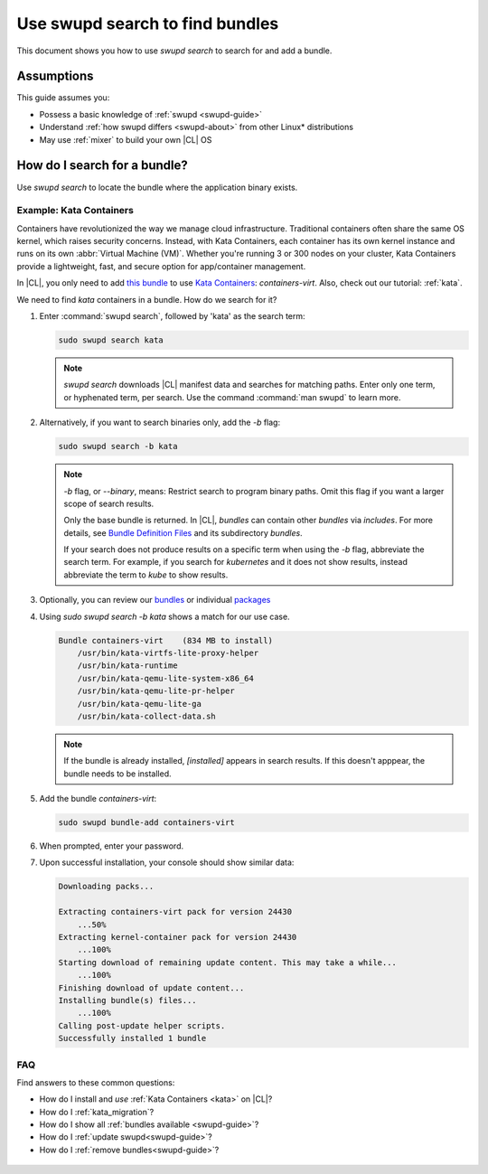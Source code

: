 .. _swupd-search: 

Use swupd search to find bundles
################################

.. contents:: :local: 
   depth: 2

This document shows you how to use `swupd search` to search for and add 
a bundle. 

Assumptions
***********

This guide assumes you: 

* Possess a basic knowledge of :ref:`swupd <swupd-guide>` 
* Understand :ref:`how swupd differs <swupd-about>` from  
  other Linux\* distributions 
* May use :ref:`mixer` to build your own |CL| OS

How do I search for a bundle? 
*****************************

Use `swupd search` to locate the bundle where the application binary exists. 

Example: Kata Containers
========================

Containers have revolutionized the way we manage cloud infrastructure. 
Traditional containers often share the same OS kernel, which raises 
security concerns. Instead, with Kata Containers, each container has its own 
kernel instance and runs on its own :abbr:`Virtual Machine (VM)`. Whether you're running 3 or 300 nodes on your cluster, Kata Containers provide a 
lightweight, fast, and secure option for app/container management.  

In |CL|, you only need to add `this bundle`_ to use `Kata Containers`_: 
`containers-virt`. Also, check out our tutorial: :ref:`kata`.

We need to find *kata* containers in a bundle. How do we search for it? 

#. Enter :command:`swupd search`, followed by 'kata' as the search term: 

   .. code-block:: bash

      sudo swupd search kata

   .. note:: 

      `swupd search` downloads |CL| manifest data and searches for
      matching paths. Enter only one term, or hyphenated term, per 
      search. Use the command :command:`man swupd` to learn more.

#. Alternatively, if you want to search binaries only, add the `-b`
   flag: 

   .. code-block:: bash

      sudo swupd search -b kata

   .. note::

      `-b` flag, or `--binary`, means: Restrict search to program binary paths. Omit this flag if you want a larger scope of search results.  

      Only the base bundle is returned. In |CL|, *bundles* can contain 
      other *bundles* via `includes`. For more details, see `Bundle Definition Files`_ and its subdirectory *bundles*. 

      If your search does not produce results on a specific term when using
      the `-b` flag, abbreviate the search term. For example, if you search for *kubernetes* and it does not show results, instead abbreviate the term to *kube* to show results. 

#. Optionally, you can review our `bundles`_ or individual `packages`_

#. Using `sudo swupd search -b kata` shows a match for our use case.

   .. code-block:: console

      Bundle containers-virt    (834 MB to install)
          /usr/bin/kata-virtfs-lite-proxy-helper
          /usr/bin/kata-runtime
          /usr/bin/kata-qemu-lite-system-x86_64
          /usr/bin/kata-qemu-lite-pr-helper
          /usr/bin/kata-qemu-lite-ga
          /usr/bin/kata-collect-data.sh

   .. note::

      If the bundle is already installed, *[installed]* appears in search results. If this doesn't apppear, the bundle needs to be installed. 

#. Add the bundle `containers-virt`:

   .. code-block:: bash

      sudo swupd bundle-add containers-virt

#. When prompted, enter your password. 

#. Upon successful installation, your console should show similar data:
  
   .. code-block:: console 

      Downloading packs...

      Extracting containers-virt pack for version 24430
          ...50%
      Extracting kernel-container pack for version 24430
          ...100%
      Starting download of remaining update content. This may take a while...
          ...100%
      Finishing download of update content...
      Installing bundle(s) files...
          ...100%
      Calling post-update helper scripts.
      Successfully installed 1 bundle


FAQ
===

Find answers to these common questions: 

* How do I install and *use* :ref:`Kata Containers <kata>` on |CL|? 

* How do I :ref:`kata_migration`?

* How do I show all :ref:`bundles available <swupd-guide>`?

* How do I :ref:`update swupd<swupd-guide>`? 

* How do I :ref:`remove bundles<swupd-guide>`? 

.. _Kata Containers: https://clearlinux.org/blogs/clear-linux-os-announces-support-kata-containers

.. _this bundle: https://github.com/clearlinux/clr-bundles/blob/master/bundles/containers-virt

.. _Bundle Definition Files: https://github.com/clearlinux/clr-bundles

 .. _bundles: https://github.com/clearlinux/clr-bundles/tree/master/bundles 

 .. _packages: https://github.com/clearlinux/clr-bundles/blob/master/packages 